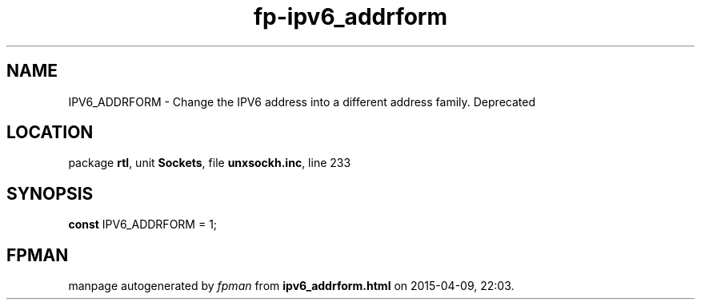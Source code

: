 .\" file autogenerated by fpman
.TH "fp-ipv6_addrform" 3 "2014-03-14" "fpman" "Free Pascal Programmer's Manual"
.SH NAME
IPV6_ADDRFORM - Change the IPV6 address into a different address family. Deprecated
.SH LOCATION
package \fBrtl\fR, unit \fBSockets\fR, file \fBunxsockh.inc\fR, line 233
.SH SYNOPSIS
\fBconst\fR IPV6_ADDRFORM = 1;

.SH FPMAN
manpage autogenerated by \fIfpman\fR from \fBipv6_addrform.html\fR on 2015-04-09, 22:03.

